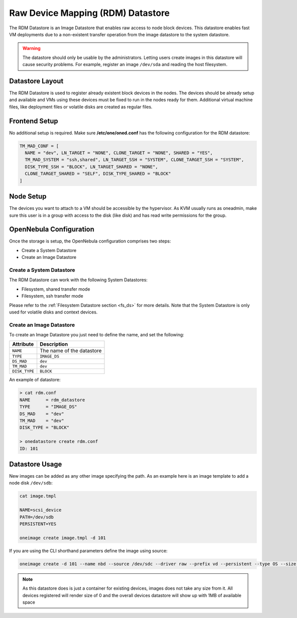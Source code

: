 .. _dev_ds:

================================================================================
Raw Device Mapping (RDM) Datastore
================================================================================

The RDM Datastore is an Image Datastore that enables raw access to node block devices. This datastore enables fast VM deployments due to a non-existent transfer operation from the image datastore to the system datastore.

.. warning:: The datastore should only be usable by the administrators. Letting users create images in this datastore will cause security problems. For example, register an image ``/dev/sda`` and reading the host filesystem.

Datastore Layout
================================================================================

The RDM Datastore is used to register already existent block devices in the nodes. The devices should be already setup and available and VMs using these devices must be fixed to run in the nodes ready for them. Additional virtual machine files, like deployment files or volatile disks are created as regular files.

Frontend Setup
================================================================================

No additional setup is required. Make sure **/etc/one/oned.conf** has the following configuration for the RDM datastore:

.. code-block:: bash

    TM_MAD_CONF = [
      NAME = "dev", LN_TARGET = "NONE", CLONE_TARGET = "NONE", SHARED = "YES",
      TM_MAD_SYSTEM = "ssh,shared", LN_TARGET_SSH = "SYSTEM", CLONE_TARGET_SSH = "SYSTEM",
      DISK_TYPE_SSH = "BLOCK", LN_TARGET_SHARED = "NONE",
      CLONE_TARGET_SHARED = "SELF", DISK_TYPE_SHARED = "BLOCK"
    ]

Node Setup
================================================================================

The devices you want to attach to a VM should be accessible by the hypervisor. As KVM usually runs as oneadmin, make sure this user is in a group with access to the disk (like disk) and has read write permissions for the group.

.. _dev_ds_templates:

OpenNebula Configuration
================================================================================
Once the storage is setup, the OpenNebula configuration comprises two steps:

* Create a System Datastore
* Create an Image Datastore

Create a System Datastore
--------------------------------------------------------------------------------

The RDM Datastore can work with the following System Datastores:

* Filesystem, shared transfer mode
* Filesystem, ssh transfer mode

Please refer to the :ref:`Filesystem Datastore section <fs_ds>` for more details. Note that the System Datastore is only used for volatile disks and context devices.

Create an Image Datastore
--------------------------------------------------------------------------------

To create an Image Datastore you just need to define the name, and set the following:

+---------------+-------------------------------------------------+
|   Attribute   |                   Description                   |
+===============+=================================================+
| ``NAME``      | The name of the datastore                       |
+---------------+-------------------------------------------------+
| ``TYPE``      | ``IMAGE_DS``                                    |
+---------------+-------------------------------------------------+
| ``DS_MAD``    | ``dev``                                         |
+---------------+-------------------------------------------------+
| ``TM_MAD``    | ``dev``                                         |
+---------------+-------------------------------------------------+
| ``DISK_TYPE`` | ``BLOCK``                                       |
+---------------+-------------------------------------------------+

An example of datastore:

.. code::

    > cat rdm.conf
    NAME      = rdm_datastore
    TYPE      = "IMAGE_DS"
    DS_MAD    = "dev"
    TM_MAD    = "dev"
    DISK_TYPE = "BLOCK"

    > onedatastore create rdm.conf
    ID: 101

Datastore Usage
================================================================================

New images can be added as any other image specifying the path.  As an example here is an image template to add a node disk ``/dev/sdb``:

.. code-block:: bash

    cat image.tmpl

    NAME=scsi_device
    PATH=/dev/sdb
    PERSISTENT=YES

    oneimage create image.tmpl -d 101

If you are using the CLI shorthand parameters define the image using source:

.. code-block:: bash

   oneimage create -d 101 --name nbd --source /dev/sdc --driver raw --prefix vd --persistent --type OS --size 0MB

.. note:: As this datastore does is just a container for existing devices, images does not take any size from it. All devices registered will render size of 0 and the overall devices datastore will show up with 1MB of available space

